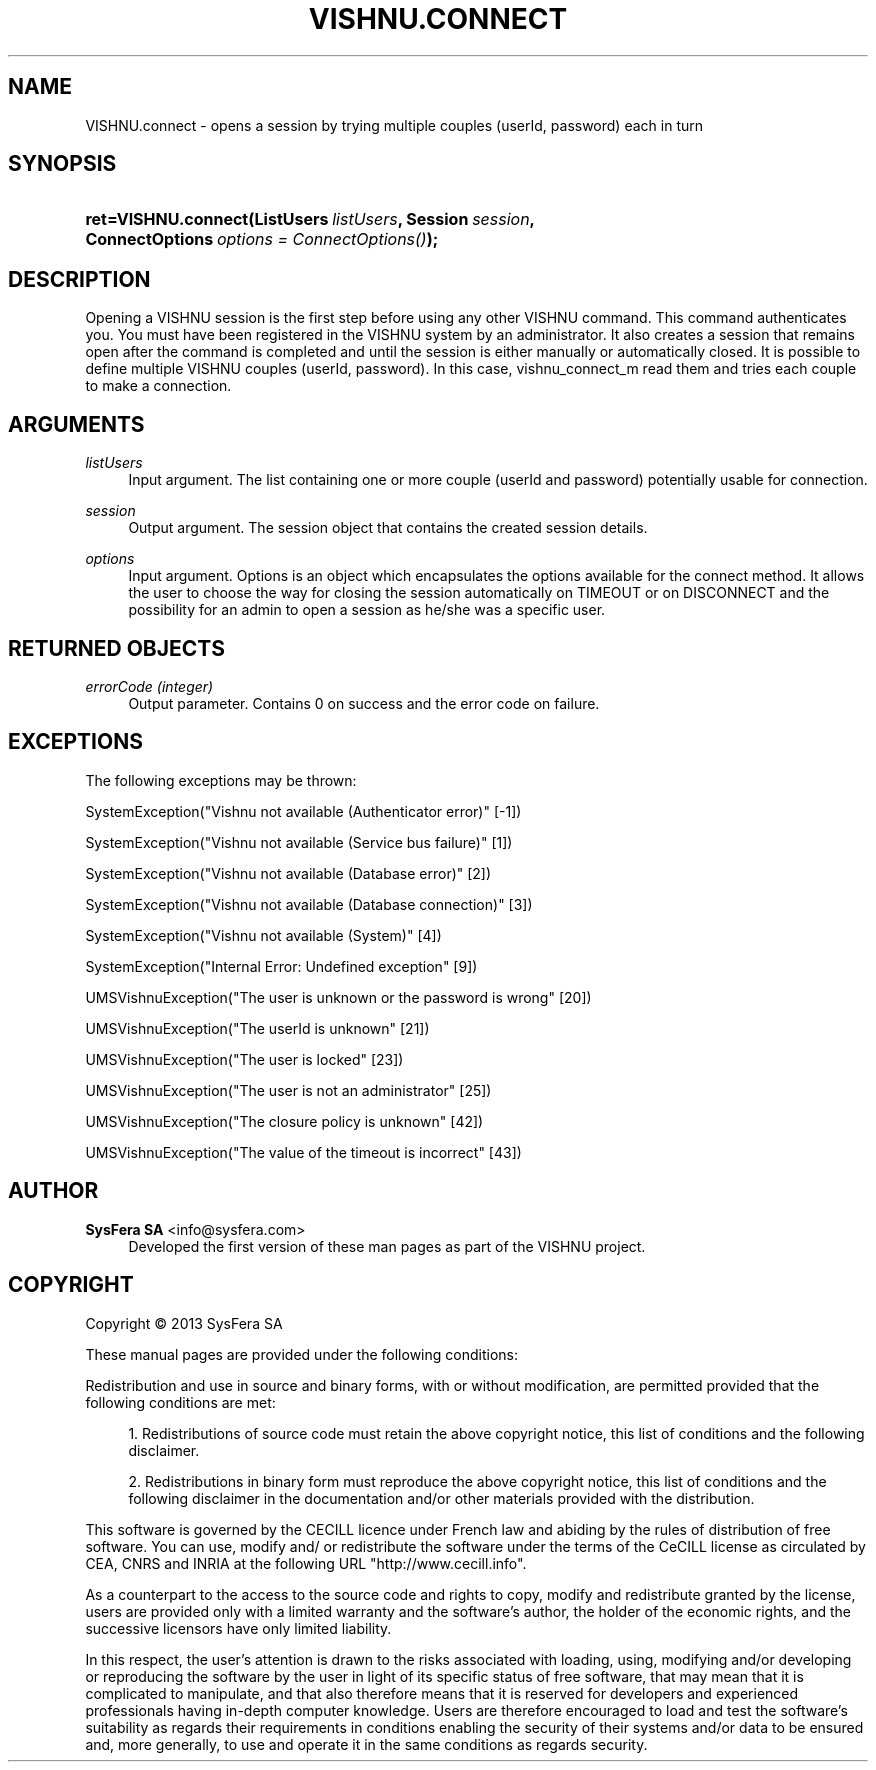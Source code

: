 '\" t
.\"     Title: VISHNU.connect
.\"    Author:  SysFera SA <info@sysfera.com>
.\" Generator: DocBook XSL Stylesheets v1.78.0 <http://docbook.sf.net/>
.\"      Date: May 2014
.\"    Manual: UMS Python API Reference
.\"    Source: VISHNU 4.0.0 alpha
.\"  Language: English
.\"
.TH "VISHNU\&.CONNECT" "3" "May 2014" "VISHNU 4.0.0 alpha" "UMS Python API Reference"
.\" -----------------------------------------------------------------
.\" * Define some portability stuff
.\" -----------------------------------------------------------------
.\" ~~~~~~~~~~~~~~~~~~~~~~~~~~~~~~~~~~~~~~~~~~~~~~~~~~~~~~~~~~~~~~~~~
.\" http://bugs.debian.org/507673
.\" http://lists.gnu.org/archive/html/groff/2009-02/msg00013.html
.\" ~~~~~~~~~~~~~~~~~~~~~~~~~~~~~~~~~~~~~~~~~~~~~~~~~~~~~~~~~~~~~~~~~
.ie \n(.g .ds Aq \(aq
.el       .ds Aq '
.\" -----------------------------------------------------------------
.\" * set default formatting
.\" -----------------------------------------------------------------
.\" disable hyphenation
.nh
.\" disable justification (adjust text to left margin only)
.ad l
.\" -----------------------------------------------------------------
.\" * MAIN CONTENT STARTS HERE *
.\" -----------------------------------------------------------------
.SH "NAME"
VISHNU.connect \- opens a session by trying multiple couples (userId, password) each in turn
.SH "SYNOPSIS"
.HP \w'ret=VISHNU\&.connect('u
.BI "ret=VISHNU\&.connect(ListUsers\ " "listUsers" ", Session\ " "session" ", ConnectOptions\ " "options\ =\ ConnectOptions()" ");"
.SH "DESCRIPTION"
.PP
Opening a VISHNU session is the first step before using any other VISHNU command\&. This command authenticates you\&. You must have been registered in the VISHNU system by an administrator\&. It also creates a session that remains open after the command is completed and until the session is either manually or automatically closed\&. It is possible to define multiple VISHNU couples (userId, password)\&. In this case, vishnu_connect_m read them and tries each couple to make a connection\&.
.SH "ARGUMENTS"
.PP
\fIlistUsers\fR
.RS 4
Input argument\&. The list containing one or more couple (userId and password) potentially usable for connection\&.
.RE
.PP
\fIsession\fR
.RS 4
Output argument\&. The session object that contains the created session details\&.
.RE
.PP
\fIoptions\fR
.RS 4
Input argument\&. Options is an object which encapsulates the options available for the connect method\&. It allows the user to choose the way for closing the session automatically on TIMEOUT or on DISCONNECT and the possibility for an admin to open a session as he/she was a specific user\&.
.RE
.SH "RETURNED OBJECTS"
.PP
\fIerrorCode (integer)\fR
.RS 4
Output parameter\&. Contains 0 on success and the error code on failure\&.
.RE
.PP
.RS 4
.RE
.SH "EXCEPTIONS"
.PP
The following exceptions may be thrown:
.PP
SystemException("Vishnu not available (Authenticator error)" [\-1])
.RS 4
.RE
.PP
SystemException("Vishnu not available (Service bus failure)" [1])
.RS 4
.RE
.PP
SystemException("Vishnu not available (Database error)" [2])
.RS 4
.RE
.PP
SystemException("Vishnu not available (Database connection)" [3])
.RS 4
.RE
.PP
SystemException("Vishnu not available (System)" [4])
.RS 4
.RE
.PP
SystemException("Internal Error: Undefined exception" [9])
.RS 4
.RE
.PP
UMSVishnuException("The user is unknown or the password is wrong" [20])
.RS 4
.RE
.PP
UMSVishnuException("The userId is unknown" [21])
.RS 4
.RE
.PP
UMSVishnuException("The user is locked" [23])
.RS 4
.RE
.PP
UMSVishnuException("The user is not an administrator" [25])
.RS 4
.RE
.PP
UMSVishnuException("The closure policy is unknown" [42])
.RS 4
.RE
.PP
UMSVishnuException("The value of the timeout is incorrect" [43])
.RS 4
.RE
.SH "AUTHOR"
.PP
\fB SysFera SA\fR <\&info@sysfera.com\&>
.RS 4
Developed the first version of these man pages as part of the VISHNU project.
.RE
.SH "COPYRIGHT"
.br
Copyright \(co 2013 SysFera SA
.br
.PP
These manual pages are provided under the following conditions:
.PP
Redistribution and use in source and binary forms, with or without modification, are permitted provided that the following conditions are met:
.sp
.RS 4
.ie n \{\
\h'-04' 1.\h'+01'\c
.\}
.el \{\
.sp -1
.IP "  1." 4.2
.\}
Redistributions of source code must retain the above copyright notice, this list of conditions and the following disclaimer.
.RE
.sp
.RS 4
.ie n \{\
\h'-04' 2.\h'+01'\c
.\}
.el \{\
.sp -1
.IP "  2." 4.2
.\}
Redistributions in binary form must reproduce the above copyright notice, this list of conditions and the following disclaimer in the documentation and/or other materials provided with the distribution.
.RE
.PP
This software is governed by the CECILL licence under French law and abiding by the rules of distribution of free software. You can use, modify and/ or redistribute the software under the terms of the CeCILL license as circulated by CEA, CNRS and INRIA at the following URL "http://www.cecill.info".
.PP
As a counterpart to the access to the source code and rights to copy, modify and redistribute granted by the license, users are provided only with a limited warranty and the software's author, the holder of the economic rights, and the successive licensors have only limited liability.
.PP
In this respect, the user's attention is drawn to the risks associated with loading, using, modifying and/or developing or reproducing the software by the user in light of its specific status of free software, that may mean that it is complicated to manipulate, and that also therefore means that it is reserved for developers and experienced professionals having in-depth computer knowledge. Users are therefore encouraged to load and test the software's suitability as regards their requirements in conditions enabling the security of their systems and/or data to be ensured and, more generally, to use and operate it in the same conditions as regards security.
.sp
